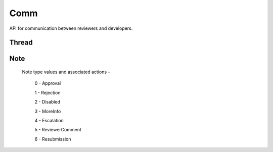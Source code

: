 .. _comm:

====
Comm
====

API for communication between reviewers and developers.

Thread
======

.. http:get:: /api/v1/comm/thread/

    .. note:: Requires authentication.

    Returns the list of threads where the user has posted a note to, has been CC'd or is an author of the addon that the thread is based on.

    **Request**

    The standard :ref:`list-query-params-label`.

    :param app: id or slug of the app to filter the threads by.

    **Response**

    :param meta: :ref:`meta-response-label`.
    :param objects: A :ref:`listing <objects-response-label>` of :ref:`threads <thread-response-label>`.

.. _thread-response-label:

.. http:get:: /api/v1/comm/thread/(int:id)/

    .. note:: Does not require authentication if the thread is public.

    **Response**

    A thread object, see below for example.

    :status 200: successfully completed.
    :status 403: not allowed to access this object.
    :status 404: not found.

    Example:

    .. code-block:: json

        {
            "id": 2,
            "addon": 2,
            "version": 4,
            "notes": [
                "/api/v1/comm/note/3/"
            ],
            "created": "2013-06-07T15:38:43"
        }

    Notes on the response.

    :param notes: contains all the notes that have been posted to the thread.

.. _thread-post-label:

.. http:post:: /api/v1/comm/thread/

    .. note:: Requires authentication.

    **Request**

    :param addon: the id of the addon.
    :param version: the id of the version of the addon.

    **Response**

    :param: A :ref:`thread <thread-response-label>`.
    :status code: 201 successfully created.

.. _thread-delete-label:

.. http:delete:: /api/v1/comm/thread/(int:id)

    .. note:: Requires authentication.

    **Response**

    :status code: 204 successfully deleted.

Note
====

.. _note-response-label:

.. http:get:: /api/v1/comm/note/(int:id)/

    .. note:: Does not require authentication if the note is in a public thread.

    **Request**

    The standard :ref:`list-query-params-label`.

    **Response**

    A thread object, see below for example.

    :status 200: successfully completed.
    :status 403: not allowed to access this object.
    :status 404: not found.

    Example:

    .. code-block:: json

        {
            "id": 3,
            "author": 27,
            "note_type": 1,
            "body": "hi there",
            "created": "2013-06-07T15:40:28",
            "thread": "/api/v1/comm/thread/2/"
        }

    Notes on the response.

    :param note_type: type of action taken with the note.:

.. _note-type-label:

    Note type values and associated actions -

    ..

        0 - Approval

        1 - Rejection

        2 - Disabled

        3 - MoreInfo

        4 - Escalation

        5 - ReviewerComment

        6 - Resubmission

.. _note-post-label:

.. http:post:: /api/v1/comm/note/

    .. note:: Requires authentication.

    **Request**

    :param author: the id of the addon.
    :param thread: the id of the thread to post to.
    :param note_type: the type of note to create. See :ref:`supported types <note-type-label>`.
    :param body: the comment text to be attached with the note.

    **Response**

    :param: A :ref:`note <note-response-label>`.
    :status code: 201 successfully created.

.. _note-delete-label:

.. http:delete:: /api/v1/comm/note/(int:id)

    .. note:: Requires authentication.

    **Response**

    :status code: 204 successfully deleted.
